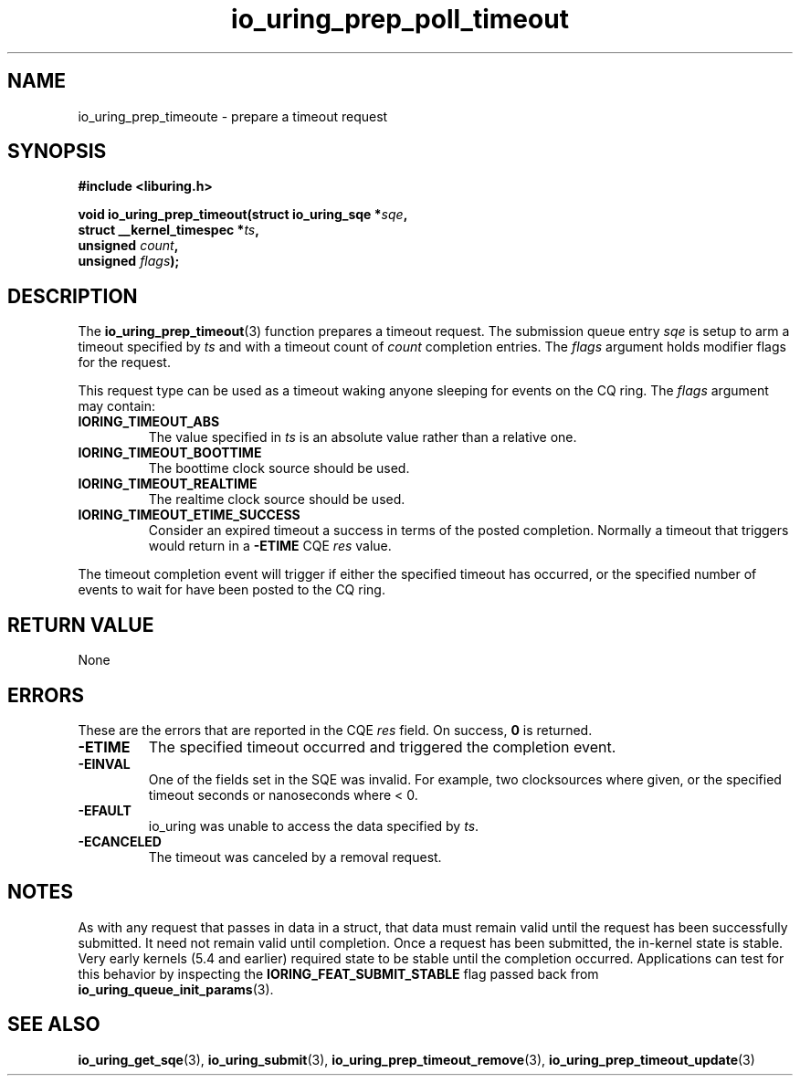 .\" Copyright (C) 2022 Jens Axboe <axboe@kernel.dk>
.\"
.\" SPDX-License-Identifier: LGPL-2.0-or-later
.\"
.TH io_uring_prep_poll_timeout 3 "March 12, 2022" "liburing-2.2" "liburing Manual"
.SH NAME
io_uring_prep_timeoute \- prepare a timeout request
.SH SYNOPSIS
.nf
.B #include <liburing.h>
.PP
.BI "void io_uring_prep_timeout(struct io_uring_sqe *" sqe ","
.BI "                           struct __kernel_timespec *" ts ","
.BI "                           unsigned " count ","
.BI "                           unsigned " flags ");"
.fi
.SH DESCRIPTION
.PP
The
.BR io_uring_prep_timeout (3)
function prepares a timeout request. The submission queue entry
.I sqe
is setup to arm a timeout specified by
.I ts
and with a timeout count of
.I count
completion entries. The
.I flags
argument holds modifier flags for the request.

This request type can be used as a timeout waking anyone sleeping
for events on the CQ ring. The
.I flags
argument may contain:
.TP
.B IORING_TIMEOUT_ABS
The value specified in
.I ts
is an absolute value rather than a relative one.
.TP
.B IORING_TIMEOUT_BOOTTIME
The boottime clock source should be used.
.TP
.B IORING_TIMEOUT_REALTIME
The realtime clock source should be used.
.TP
.B IORING_TIMEOUT_ETIME_SUCCESS
Consider an expired timeout a success in terms of the posted completion.
Normally a timeout that triggers would return in a
.B -ETIME
CQE
.I res
value.
.PP
The timeout completion event will trigger if either the specified timeout
has occurred, or the specified number of events to wait for have been posted
to the CQ ring.

.SH RETURN VALUE
None
.SH ERRORS
These are the errors that are reported in the CQE
.I res
field. On success,
.B 0
is returned.
.TP
.B -ETIME
The specified timeout occurred and triggered the completion event.
.TP
.B -EINVAL
One of the fields set in the SQE was invalid. For example, two clocksources
where given, or the specified timeout seconds or nanoseconds where < 0.
.TP
.B -EFAULT
io_uring was unable to access the data specified by
.IR ts .
.TP
.B -ECANCELED
The timeout was canceled by a removal request.
.SH NOTES
As with any request that passes in data in a struct, that data must remain
valid until the request has been successfully submitted. It need not remain
valid until completion. Once a request has been submitted, the in-kernel
state is stable. Very early kernels (5.4 and earlier) required state to be
stable until the completion occurred. Applications can test for this
behavior by inspecting the
.B IORING_FEAT_SUBMIT_STABLE
flag passed back from
.BR io_uring_queue_init_params (3).
.SH SEE ALSO
.BR io_uring_get_sqe (3),
.BR io_uring_submit (3),
.BR io_uring_prep_timeout_remove (3),
.BR io_uring_prep_timeout_update (3)
